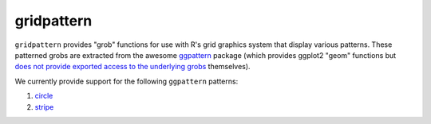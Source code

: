 gridpattern
===========

.. image:: https://travis-ci.org/trevorld/gridpattern.png?branch=master
    :target: https://travis-ci.org/trevorld/gridpattern
    :alt: Build Status

.. image:: https://ci.appveyor.com/api/projects/status/github/trevorld/gridpattern?branch=master&svg=true 
    :target: https://ci.appveyor.com/project/trevorld/gridpattern
    :alt: AppVeyor Build Status

.. image:: https://img.shields.io/codecov/c/github/trevorld/gridpattern.svg
    :target: https://codecov.io/github/trevorld/gridpattern?branch=master
    :alt: Coverage Status

.. image:: https://www.repostatus.org/badges/latest/wip.svg
   :alt: Project Status: WIP – Initial development is in progress, but there has not yet been a stable, usable release suitable for the public.
   :target: https://www.repostatus.org/#wip

``gridpattern`` provides "grob" functions for use with R's grid graphics system that display various patterns.  These patterned grobs are extracted from the awesome `ggpattern <https://github.com/coolbutuseless/ggpattern>`_ package (which provides ggplot2 "geom" functions but `does not provide exported access to the underlying grobs <https://github.com/coolbutuseless/ggpattern/issues/11>`_ themselves).

We currently provide support for the following ``ggpattern`` patterns:

#. `circle <https://coolbutuseless.github.io/package/ggpattern/articles/pattern-circle.html>`_
#. `stripe <https://coolbutuseless.github.io/package/ggpattern/articles/pattern-stripe.html>`_

